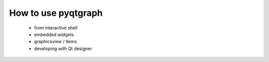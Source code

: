 How to use pyqtgraph
====================

 - from interactive shell
 - embedded widgets
 - graphicsview / items
 - developing with Qt designer



